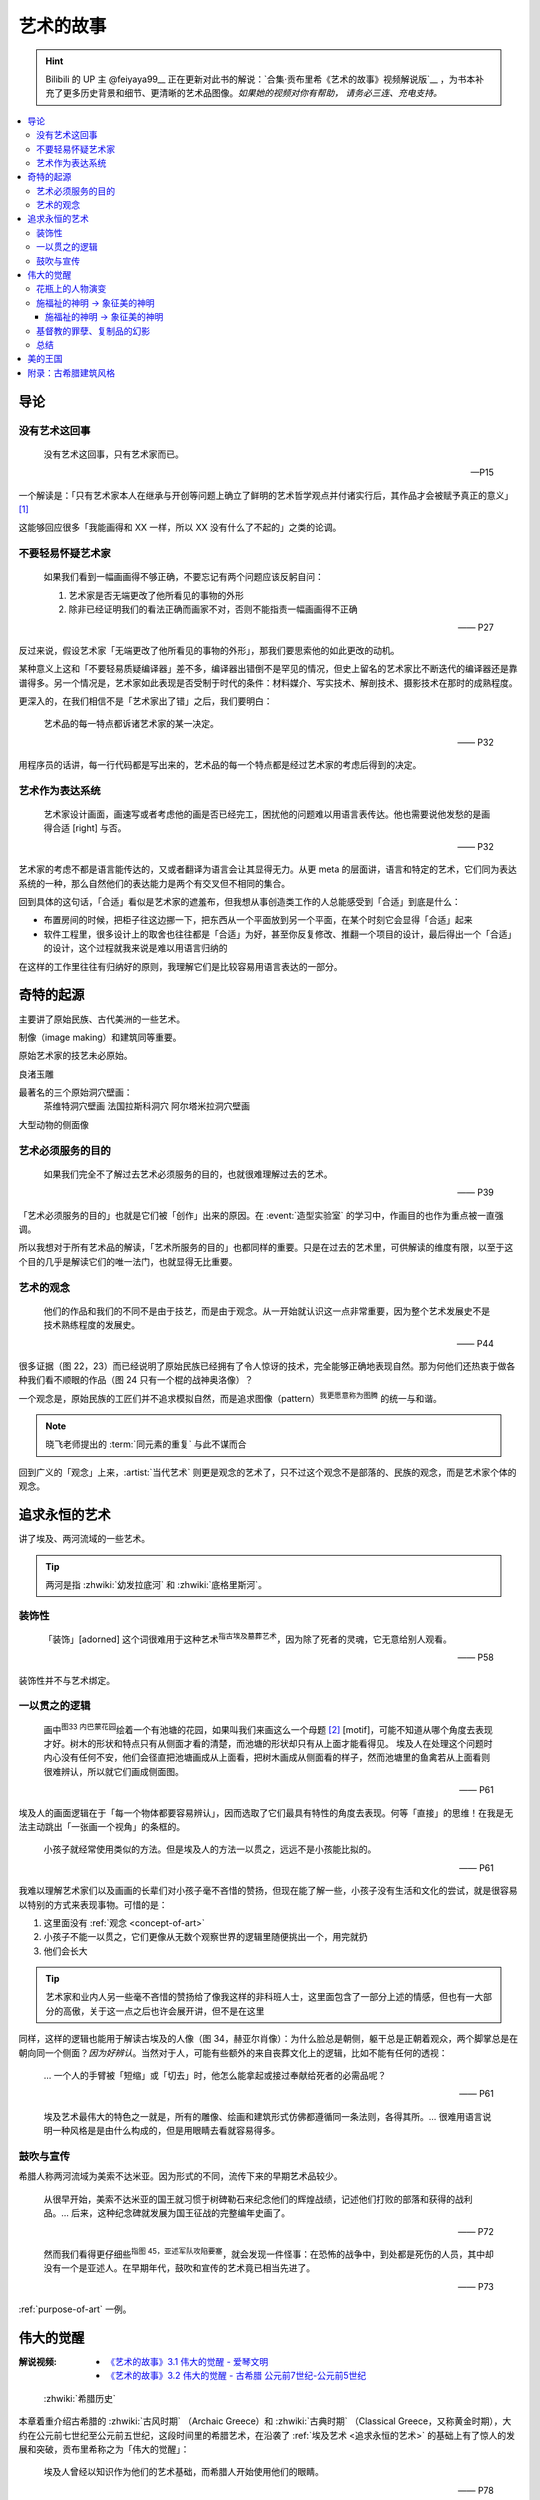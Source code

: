 ==========
艺术的故事
==========

.. book:: _
   :isbn: 9787807463726
   :status: Reading
   :startat: 2021-05-15

.. hint::

   Bilibili 的 UP 主 @feiyaya99__ 正在更新对此书的解说：`合集·贡布里希《艺术的故事》视频解说版`__ ，为书本补充了更多历史背景和细节、更清晰的艺术品图像。*如果她的视频对你有帮助， 请务必三连、充电支持。*

   __ https://space.bilibili.com/477533700
   __ https://space.bilibili.com/477533700/channel/collectiondetail?sid=1737877

.. contents::
   :local:

导论
====

没有艺术这回事
--------------

   没有艺术这回事，只有艺术家而已。

   -- P15

一个解读是：「只有艺术家本人在继承与开创等问题上确立了鲜明的艺术哲学观点并付诸实行后，其作品才会被赋予真正的意义」 [#]_

这能够回应很多「我能画得和 XX 一样，所以 XX 没有什么了不起的」之类的论调。

不要轻易怀疑艺术家
------------------

   如果我们看到一幅画画得不够正确，不要忘记有两个问题应该反躬自问：

   1. 艺术家是否无端更改了他所看见的事物的外形
   2. 除非已经证明我们的看法正确而画家不对，否则不能指责一幅画画得不正确

   —— P27

反过来说，假设艺术家「无端更改了他所看见的事物的外形」，那我们要思索他的如此更改的动机。

某种意义上这和「不要轻易质疑编译器」差不多，编译器出错倒不是罕见的情况，但史上留名的艺术家比不断迭代的编译器还是靠谱得多。另一个情况是，艺术家如此表现是否受制于时代的条件：材料媒介、写实技术、解剖技术、摄影技术在那时的成熟程度。

更深入的，在我们相信不是「艺术家出了错」之后，我们要明白：

   艺术品的每一特点都诉诸艺术家的某一决定。

   —— P32

用程序员的话讲，每一行代码都是写出来的，艺术品的每一个特点都是经过艺术家的考虑后得到的决定。

艺术作为表达系统
----------------

   艺术家设计画面，画速写或者考虑他的画是否已经完工，困扰他的问题难以用语言表传达。他也需要说他发愁的是画得合适 [right] 与否。

   —— P32

艺术家的考虑不都是语言能传达的，又或者翻译为语言会让其显得无力。从更 meta 的层面讲，语言和特定的艺术，它们同为表达系统的一种，那么自然他们的表达能力是两个有交叉但不相同的集合。

回到具体的这句话，「合适」看似是艺术家的遮羞布，但我想从事创造类工作的人总能感受到「合适」到底是什么：

- 布置房间的时候，把柜子往这边挪一下，把东西从一个平面放到另一个平面，在某个时刻它会显得「合适」起来
- 软件工程里，很多设计上的取舍也往往都是「合适」为好，甚至你反复修改、推翻一个项目的设计，最后得出一个「合适」的设计，这个过程就我来说是难以用语言归纳的

在这样的工作里往往有归纳好的原则，我理解它们是比较容易用语言表达的一部分。

奇特的起源
==========

主要讲了原始民族、古代美洲的一些艺术。

制像（image making）和建筑同等重要。

原始艺术家的技艺未必原始。

良渚玉雕

最著名的三个原始洞穴壁画：
   茶维特洞穴壁画
   法国拉斯科洞穴
   阿尔塔米拉洞穴壁画

大型动物的侧面像

.. _purpose-of-art:

艺术必须服务的目的
------------------

   如果我们完全不了解过去艺术必须服务的目的，也就很难理解过去的艺术。

   —— P39

「艺术必须服务的目的」也就是它们被「创作」出来的原因。在 :event:`造型实验室` 的学习中，作画目的也作为重点被一直强调。

所以我想对于所有艺术品的解读，「艺术所服务的目的」也都同样的重要。只是在过去的艺术里，可供解读的维度有限，以至于这个目的几乎是解读它们的唯一法门，也就显得无比重要。

.. _concept-of-art:

艺术的观念
----------

   他们的作品和我们的不同不是由于技艺，而是由于观念。从一开始就认识这一点非常重要，因为整个艺术发展史不是技术熟练程度的发展史。

   —— P44

很多证据（图 22，23）而已经说明了原始民族已经拥有了令人惊讶的技术，完全能够正确地表现自然。那为何他们还热衷于做各种我们看不顺眼的作品（图 24 只有一个棍的战神奥洛像）？

一个观念是，原始民族的工匠们并不追求模拟自然，而是追求图像（pattern）\ :sup:`我更愿意称为图腾` 的统一与和谐。

.. note:: 晓飞老师提出的 :term:`同元素的重复` 与此不谋而合

回到广义的「观念」上来，:artist:`当代艺术` 则更是观念的艺术了，只不过这个观念不是部落的、民族的观念，而是艺术家个体的观念。

追求永恒的艺术
==============

讲了埃及、两河流域的一些艺术。

.. tip:: 两河是指 :zhwiki:`幼发拉底河` 和 :zhwiki:`底格里斯河`。

装饰性
------

   「装饰」[adorned] 这个词很难用于这种艺术\ :sup:`指古埃及墓葬艺术`，因为除了死者的灵魂，它无意给别人观看。

   —— P58

装饰性并不与艺术绑定。

一以贯之的逻辑
--------------

   画中\ :sup:`图33 内巴蒙花园`\ 绘着一个有池塘的花园，如果叫我们来画这么一个母题 [#]_ [motif]，可能不知道从哪个角度去表现才好。树木的形状和特点只有从侧面才看的清楚，而池塘的形状却只有从上面才能看得见。
   埃及人在处理这个问题时内心没有任何不安，他们会径直把池塘画成从上面看，把树木画成从侧面看的样子，然而池塘里的鱼禽若从上面看则很难辨认，所以就它们画成侧面图。

   —— P61

埃及人的画面逻辑在于「每一个物体都要容易辨认」，因而选取了它们最具有特性的角度去表现。何等「直接」的思维！在我是无法主动跳出「一张画一个视角」的条框的。

..

   小孩子就经常使用类似的方法。但是埃及人的方法一以贯之，远远不是小孩能比拟的。

   —— P61


我难以理解艺术家们以及画画的长辈们对小孩子毫不吝惜的赞扬，但现在能了解一些，小孩子没有生活和文化的尝试，就是很容易以特别的方式来表现事物。可惜的是：

1. 这里面没有 :ref:`观念 <concept-of-art>`
2. 小孩子不能一以贯之，它们更像从无数个观察世界的逻辑里随便挑出一个，用完就扔
3. 他们会长大

.. tip:: 艺术家和业内人另一些毫不吝惜的赞扬给了像我这样的非科班人士，这里面包含了一部分上述的情感，但也有一大部分的高傲，关于这一点之后也许会展开讲，但不是在这里

同样，这样的逻辑也能用于解读古埃及的人像（图 34，赫亚尔肖像）：为什么脸总是朝侧，躯干总是正朝着观众，两个脚掌总是在朝向同一个侧面？*因为好辨认*。当然对于人，可能有些额外的来自丧葬文化上的逻辑，比如不能有任何的透视：

   … 一个人的手臂被「短缩」或「切去」时，他怎么能拿起或接过奉献给死者的必需品呢？

   —— P61

..

   埃及艺术最伟大的特色之一就是，所有的雕像、绘画和建筑形式仿佛都遵循同一条法则，各得其所。…  很难用语言说明一种风格是是由什么构成的，但是用眼睛去看就容易得多。

鼓吹与宣传
----------

希腊人称两河流域为美索不达米亚。因为形式的不同，流传下来的早期艺术品较少。

   从很早开始，美索不达米亚的国王就习惯于树碑勒石来纪念他们的辉煌战绩，记述他们打败的部落和获得的战利品。…  后来，这种纪念碑就发展为国王征战的完整编年史画了。

   —— P72

..

   然而我们看得更仔细些\ :sup:`指图 45，亚述军队攻陷要塞`，就会发现一件怪事：在恐怖的战争中，到处都是死伤的人员，其中却没有一个是亚述人。在早期年代，鼓吹和宣传的艺术竟已相当先进了。

   —— P73

:ref:`purpose-of-art` 一例。

伟大的觉醒
==========

:解说视频:
   - `《艺术的故事》3.1 伟大的觉醒 - 爱琴文明 <https://www.bilibili.com/video/BV1tW421w7Ts/>`_
   - `《艺术的故事》3.2 伟大的觉醒 - 古希腊 公元前7世纪-公元前5世纪 <https://www.bilibili.com/video/BV1Ni42127bF/>`_

.. figure:: /_images/火狐截图_2024-08-23T03-12-54.964Z.png
   :width: 40%

   :zhwiki:`希腊历史`

本章着重介绍古希腊的 :zhwiki:`古风时期` （Archaic Greece）和 :zhwiki:`古典时期` （Classical Greece，又称黄金时期），大约在公元前七世纪至公元前五世纪，这段时间里的希腊艺术，在沿袭了 :ref:`埃及艺术 <追求永恒的艺术>` 的基础上有了惊人的发展和突破，贡布里希称之为「伟大的觉醒」：

   埃及人曾经以知识作为他们的艺术基础，而希腊人开始使用他们的眼睛。

   ——  P78

艺术家开始信赖眼前看到的事物并尽力去表现他们，而非遵循古老的知识来创作。

花瓶上的人物演变
----------------

   当时在雅典，绘制花瓶（Vase）已经成为重要行业，作坊里雇佣的普通画匠和其他艺术家一样，急于把最新的发现用于他们的产品。

   —— P78

图 46 哀悼死者 中人物原始又粗糙，宽肩纤腰是典型的迈锡尼风格（视频 3.1）

图 47 克利俄比思和拜吞兄弟（雕塑、非花瓶）有明显的埃及风格：僵硬的姿势，但能看出艺术家在尽力地表现膝盖的结构，尽管他没有成功。

在 图 48 阿喀琉斯和埃阿斯对弈 已经不再完全遵循古埃及的范式，它绘制出了侧面的身体，并敢于只画出阿喀琉斯左手的一部分，让其他部分位于肩膀的遮挡后。

在 图 49 辞行出征的展示 里，艺术家第一次使用了短缩法：

   艺术家破天荒第一次胆敢把一只脚化成从正面看的样子。这真是艺术史上震撼人心的时刻。在流传到今天的几千件埃及和亚述的作品中，上述情况根本没有出现。

   ……

   对这样一个微末细节大讲特讲也许显得过分，可实际上，它却意味着古老的艺术已经死亡，而且被埋葬。意味着 *艺术家的目标已经不再是把所有的东西都用最一目了然的形式画入图中，而是着眼于看物体时的角度*。

   —— P81

.. figure:: /_images/2024-08-23_160120.png
   :width: 80%

   图 48 和 图 49，出自视频 3.2 12:21

施福祉的神明 →  象征美的神明
----------------------------

   希腊艺术的伟大革命，自然的形状和短缩法的发现，产生在人类历史上无与伦比、处处震撼人心的时代。就是在那个时代，*希腊各城市的居民开始怀疑关于神祗的古老遗教和传说。开始毫无成见的去探索事物的本性* ，就是在那个时代，*我们今天所说的科学同哲学第一次在人们中间觉醒，戏剧也开始从酒圣节的庆祝仪式中发展起来*。

   —— P82

施福祉的神明 →  象征美的神明
~~~~~~~~~~~~~~~~~~~~~~~~~~~~

图 51 :zhwiki:`菲狄亚斯` 给帕特农神庙制作的雅典娜巨像（罗马复制品），让古希腊的人们对神祗的性质和而意义有了大不相同的认识：

   她（雅典娜）的美丽比她的法力更具有威力。

   —— P87

基督教的罪孽、复制品的幻影
--------------------------

总结
----

古希腊的建筑风格深刻影响了西方，并继续沿用到西方社会。

绘画上，古希腊对人体形状的学习达到了一个高峰，短缩法的发现

雕塑上：


美的王国
========

伯罗奔尼撒战争

普拉克西特列斯

亚历山大与希腊化

宙斯祭坛、拉奥孔

附录：古希腊建筑风格
====================

.. figure:: /_images/2024-08-23_114922.png
   :width: 50%

   希腊神庙的建筑构件，见视频 3.2 14:06

.. figure:: /_images/2024-08-23_114922.png
   :width: 50%

   :zhwiki:`柱式#古希腊三柱式`，从左到右： 多立克柱式 →  爱奥尼柱式 →  科林斯柱式，出自视频 3.2 12:50


:zhwiki:`多立克柱式`
   出现最早的一种柱式，:zhwiki:`帕特农神庙` 即使用了该种柱式。中部略粗、顶端略细的设计使得神庙比看上去更加宏伟。
:zhwiki:`爱奥尼柱式` → 
   最广为人知的一种柱式，拥有标志性的漩涡装饰。纤细秀美，又被称为女性柱。在雅典卫城中的 :zhwiki:`胜利女神神庙`、和 :zhwiki:`厄瑞克忒翁神庙` 中使用。
:zhwiki:`科林斯柱式`，
   装饰性强，比较华丽，相比 :zhwiki:`爱奥尼柱式` 还能在四面都保持统一的视觉感受。zhwiki:`宙斯神庙` 使用了该柱式。

   和两千多年后巴洛克颇为相衬 |i|。

--------------------------------------------------------------------------------

.. rubric:: 脚注

.. [#] https://www.zhihu.com/question/20080325/answer/13906737
.. [#] 除了「母题」，motif 在特定的领域有特定的翻译：:ref:`motif-of-music`
